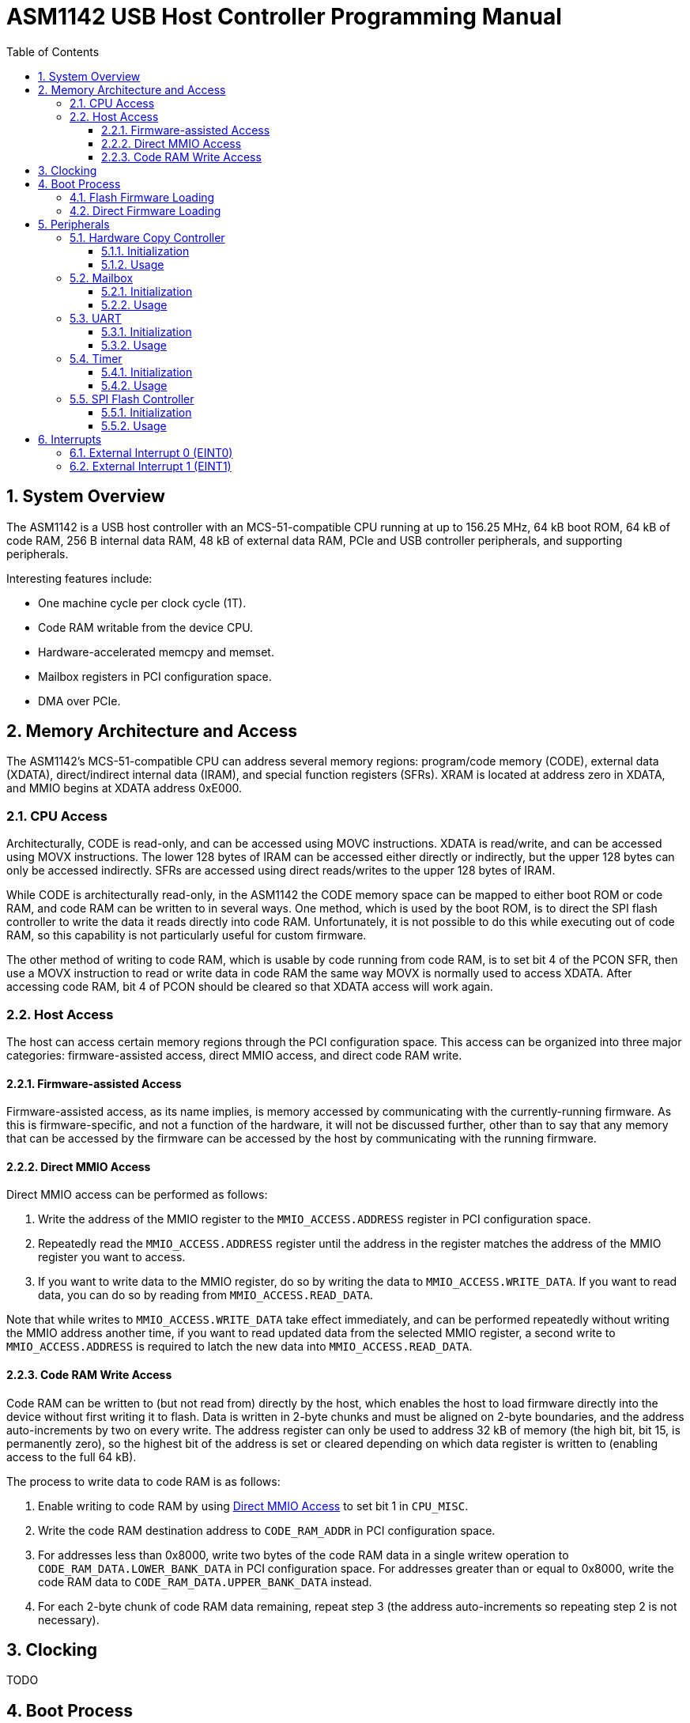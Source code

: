 = ASM1142 USB Host Controller Programming Manual
:doctype: book
:reproducible:
:sectnums:
:stem:
:toc: left
:toclevels: 4


== System Overview

The ASM1142 is a USB host controller with an MCS-51-compatible CPU running at up to 156.25 MHz, 64 kB boot ROM, 64 kB of code RAM, 256 B internal data RAM, 48 kB of external data RAM, PCIe and USB controller peripherals, and supporting peripherals.

Interesting features include:

* One machine cycle per clock cycle (1T).
* Code RAM writable from the device CPU.
* Hardware-accelerated memcpy and memset.
* Mailbox registers in PCI configuration space.
* DMA over PCIe.


== Memory Architecture and Access

The ASM1142's MCS-51-compatible CPU can address several memory regions: program/code memory (CODE), external data (XDATA), direct/indirect internal data (IRAM), and special function registers (SFRs).
XRAM is located at address zero in XDATA, and MMIO begins at XDATA address 0xE000.


=== CPU Access

Architecturally, CODE is read-only, and can be accessed using MOVC instructions.
XDATA is read/write, and can be accessed using MOVX instructions.
The lower 128 bytes of IRAM can be accessed either directly or indirectly, but the upper 128 bytes can only be accessed indirectly.
SFRs are accessed using direct reads/writes to the upper 128 bytes of IRAM.

While CODE is architecturally read-only, in the ASM1142 the CODE memory space can be mapped to either boot ROM or code RAM, and code RAM can be written to in several ways.
One method, which is used by the boot ROM, is to direct the SPI flash controller to write the data it reads directly into code RAM.
Unfortunately, it is not possible to do this while executing out of code RAM, so this capability is not particularly useful for custom firmware.

The other method of writing to code RAM, which is usable by code running from code RAM, is to set bit 4 of the PCON SFR, then use a MOVX instruction to read or write data in code RAM the same way MOVX is normally used to access XDATA.
After accessing code RAM, bit 4 of PCON should be cleared so that XDATA access will work again.


=== Host Access

The host can access certain memory regions through the PCI configuration space.
This access can be organized into three major categories: firmware-assisted access, direct MMIO access, and direct code RAM write.


==== Firmware-assisted Access

Firmware-assisted access, as its name implies, is memory accessed by communicating with the currently-running firmware.
As this is firmware-specific, and not a function of the hardware, it will not be discussed further, other than to say that any memory that can be accessed by the firmware can be accessed by the host by communicating with the running firmware.


==== Direct MMIO Access

Direct MMIO access can be performed as follows:

. Write the address of the MMIO register to the `MMIO_ACCESS.ADDRESS` register in PCI configuration space.
. Repeatedly read the `MMIO_ACCESS.ADDRESS` register until the address in the register matches the address of the MMIO register you want to access.
. If you want to write data to the MMIO register, do so by writing the data to `MMIO_ACCESS.WRITE_DATA`.
If you want to read data, you can do so by reading from `MMIO_ACCESS.READ_DATA`.

Note that while writes to `MMIO_ACCESS.WRITE_DATA` take effect immediately, and can be performed repeatedly without writing the MMIO address another time, if you want to read updated data from the selected MMIO register, a second write to `MMIO_ACCESS.ADDRESS` is required to latch the new data into `MMIO_ACCESS.READ_DATA`.


==== Code RAM Write Access

Code RAM can be written to (but not read from) directly by the host, which enables the host to load firmware directly into the device without first writing it to flash.
Data is written in 2-byte chunks and must be aligned on 2-byte boundaries, and the address auto-increments by two on every write.
The address register can only be used to address 32 kB of memory (the high bit, bit 15, is permanently zero), so the highest bit of the address is set or cleared depending on which data register is written to (enabling access to the full 64 kB).

The process to write data to code RAM is as follows:

. Enable writing to code RAM by using <<Direct MMIO Access>> to set bit 1 in `CPU_MISC`.
. Write the code RAM destination address to `CODE_RAM_ADDR` in PCI configuration space.
. For addresses less than 0x8000, write two bytes of the code RAM data in a single writew operation to `CODE_RAM_DATA.LOWER_BANK_DATA` in PCI configuration space.
For addresses greater than or equal to 0x8000, write the code RAM data to `CODE_RAM_DATA.UPPER_BANK_DATA` instead.
. For each 2-byte chunk of code RAM data remaining, repeat step 3 (the address auto-increments so repeating step 2 is not necessary).


== Clocking

TODO


== Boot Process

After reset, the CPU begins executing from the boot ROM.
The boot ROM's primary responsibility is to do some minor hardware initialization before loading and executing code from SPI flash.
If the SPI flash is not present, or if the firmware image in flash is not valid, the boot ROM will continue to initialize hardware and wait in a loop until it is commanded to do something by the host.


=== Flash Firmware Loading

Normally, code is loaded from flash by the boot ROM.

TODO: Explain how this process works in more detail.


=== Direct Firmware Loading

It is possible to load firmware directly into the code RAM of the ASM1142, without the host communicating with the boot ROM.
This means that writing to the attached SPI flash is not necessary in order to run custom code on the ASM1142.
It also means that firmware can be repeatedly loaded, as during development.

To boot by directly loading firmware, perform the following steps:

. Halt the device CPU and hold it in reset by using <<Direct MMIO Access>> to write 0x02 to `CPU_EXEC_CTRL`.
. Write the firmware to code RAM using <<Code RAM Write Access>>.
. Configure the device CPU to boot from code RAM by using <<Direct MMIO Access>> to set bit 0 in `CPU_MODE_NEXT`.
. Release the device CPU from reset by using <<Direct MMIO Access>> to write 0x00 to `CPU_EXEC_CTRL`.


== Peripherals

TODO


=== Hardware Copy Controller

The Hardware Copy Controller has two main modes of operation:

. XRAM-to-XRAM copy ("memcpy" mode).
. SFR region scratch registers-to-XRAM copy ("memset" mode).

In the first mode, the controller is used to copy data between locations in XRAM.
In other words, it's essentially an accelerated memcpy.

In the second mode, data in SFRs 0xC0-0xCF can be copied in a loop into XRAM.
This can be used to repeatedly write an arbitrary 16-byte pattern of data to a much larger region of XRAM (which can be used to accelerate memset operations).


==== Initialization

TODO


==== Usage

TODO


=== Mailbox

TODO


==== Initialization

TODO


==== Usage

TODO


=== UART

TODO


==== Initialization

The UART comes out of reset with parity enabled (mode 8O1), so if you want the mode to be 8N1 you need to explicitly configure that.

TODO: Explain full initialization process.


==== Usage

TODO


=== Timer

Only works every other time, for some reason (on the odd times it hits the timeout instantly).
Further investigation is required.

TODO: Elaborate on capabilities.


==== Initialization

TODO


==== Usage

TODO


=== SPI Flash Controller

Packet format:

* 1 command byte
* 0-3 address bytes (transmitted)
* 0-65535 data bytes (transmitted or received, depending on the value of FLASH_CON_MODE.WRITE_N_READ)

Can read data into either XRAM or code RAM.

Supports CRC calculation on data read from flash, standard CRC algo (Ethernet/zlib).

TODO: Elaborate on capabilities.


==== Initialization

TODO


==== Usage

TODO: Explain SPI transactions and CRC calculation.


== Interrupts

The ASM1142 appears to only support two primary interrupt sources, the external interrupts EINT0 and EINT1.
However, both primary interrupts can be triggered by multiple sources, and the interrupt service routines are responsible for determining which source triggered an interrupt.

TODO: Explain interrupt masking.


=== External Interrupt 0 (EINT0)

EINT0 has several sources:

* UART
* Others TBD

TODO: Include interrupt routing diagram.


=== External Interrupt 1 (EINT1)

EINT1 has several sources:

* Timer
* Mailbox read ACK/write start
* Others TBD

TODO: Include interrupt routing diagram.
